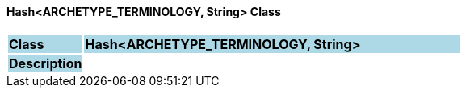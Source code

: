 ==== Hash<ARCHETYPE_TERMINOLOGY, String> Class

[cols="^1,2,3"]
|===
|*Class*
{set:cellbgcolor:lightblue}
2+^|*Hash<ARCHETYPE_TERMINOLOGY, String>*

|*Description*
{set:cellbgcolor:lightblue}
2+|
{set:cellbgcolor!}

|===
